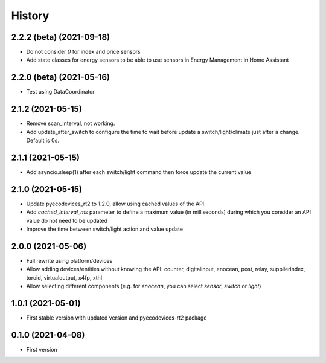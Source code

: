 =======
History
=======

2.2.2 (beta) (2021-09-18)
-------------------------

* Do not consider `0` for index and price sensors
* Add state classes for energy sensors to be able to use sensors in Energy Management in Home Assistant

2.2.0 (beta) (2021-05-16)
-------------------------

* Test using DataCoordinator

2.1.2 (2021-05-15)
------------------

* Remove scan_interval, not working.
* Add update_after_switch to configure the time to wait before update a switch/light/climate just after a change. Default is 0s.

2.1.1 (2021-05-15)
------------------

* Add asyncio.sleep(1) after each switch/light command then force update the current value

2.1.0 (2021-05-15)
------------------

* Update pyecodevices_rt2 to 1.2.0, allow using cached values of the API.
* Add `cached_interval_ms` parameter to define a maximum value (in milliseconds) during which you consider an API value do not need to be updated
* Improve the time between switch/light action and value update

2.0.0 (2021-05-06)
------------------

* Full rewrite using platform/devices
* Allow adding devices/entities without knowing the API: counter, digitalinput, enocean, post, relay, supplierindex, toroid, virtualoutput, x4fp, xthl
* Allow selecting different components (e.g. for `enocean`, you can select `sensor`, `switch` or `light`)

1.0.1 (2021-05-01)
------------------

* First stable version with updated version and pyecodevices-rt2 package

0.1.0 (2021-04-08)
------------------

* First version
